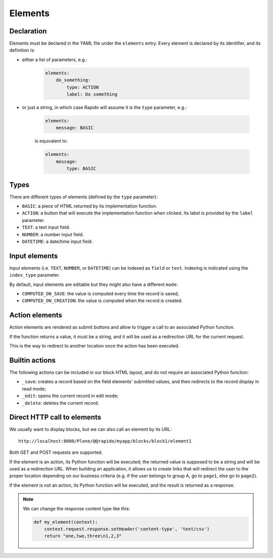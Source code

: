 Elements
========

Declaration
-----------

Elements must be declared in the YAML file under the ``elements`` entry.
Every element is declared by its identifier, and its definition is:

- either a list of parameters, e.g.:

    .. code-block:: yaml

        elements:
            do_something:
                type: ACTION
                label: Do something

- or just a string, in which case Rapido will assume it is the ``type`` parameter, e.g.:

    .. code-block:: yaml

        elements:
            message: BASIC

    is equivalent to:

    .. code-block:: yaml

        elements:
            message:
                type: BASIC

Types
-----

There are different types of elements (defined by the ``type`` parameter):

- ``BASIC``: a piece of HTML returned by its implementation function.
- ``ACTION``: a button that will execute the implementation function when clicked.
  Its label is provided by the ``label`` parameter.
- ``TEXT``: a text input field.
- ``NUMBER``: a number input field.
- ``DATETIME``: a date/time input field.

Input elements
--------------

Input elements (i.e. ``TEXT``, ``NUMBER``, or ``DATETIME``) can be indexed as
``field`` or ``text``. Indexing is indicated using the ``index_type`` parameter.

By default, input elements are editable but they might also have a different
``mode``:

- ``COMPUTED_ON_SAVE``: the value is computed every time the record is saved,
- ``COMPUTED_ON_CREATION``: the value is computed when the record is created.

Action elements
---------------

Action elements are rendered as submit buttons and allow to trigger a call to an associated Python function.

If the function returns a value, it must be a string, and it will be used as a redirection URL for the current request.

This is the way to redirect to another location once the action has been executed.

Builtin actions
---------------

The following actions can be included in our block HTML layout, and do not require an associated Python function:

- ``_save``: creates a record based on the field elements' submitted values, and then redirects to the record display in read mode;
- ``_edit``: opens the current record in edit mode;
- ``_delete``: deletes the current record.

Direct HTTP call to elements
----------------------------

We usually want to display blocks, but we can also call an element by its URL::

    http://localhost:8080/Plone/@@rapido/myapp/blocks/block1/element1

Both GET and POST requests are supported.

If the element is an action, its Python function will be executed;
the returned value is supposed to be a string and will be used as a redirection URL.
When building an application, it allows us to create links that will redirect
the user to the proper location depending on our business criteria 
(e.g. if the user belongs to group A, go to ``page1``, else go to ``page2``).

If the element is not an action, its Python function will be executed, and the result is returned as a response.

.. note::
    
    We can change the response content type like this:

    .. code-block:: python

        def my_element(context):
            context.request.response.setHeader('content-type', 'text/csv')
            return "one,two,three\n1,2,3"
